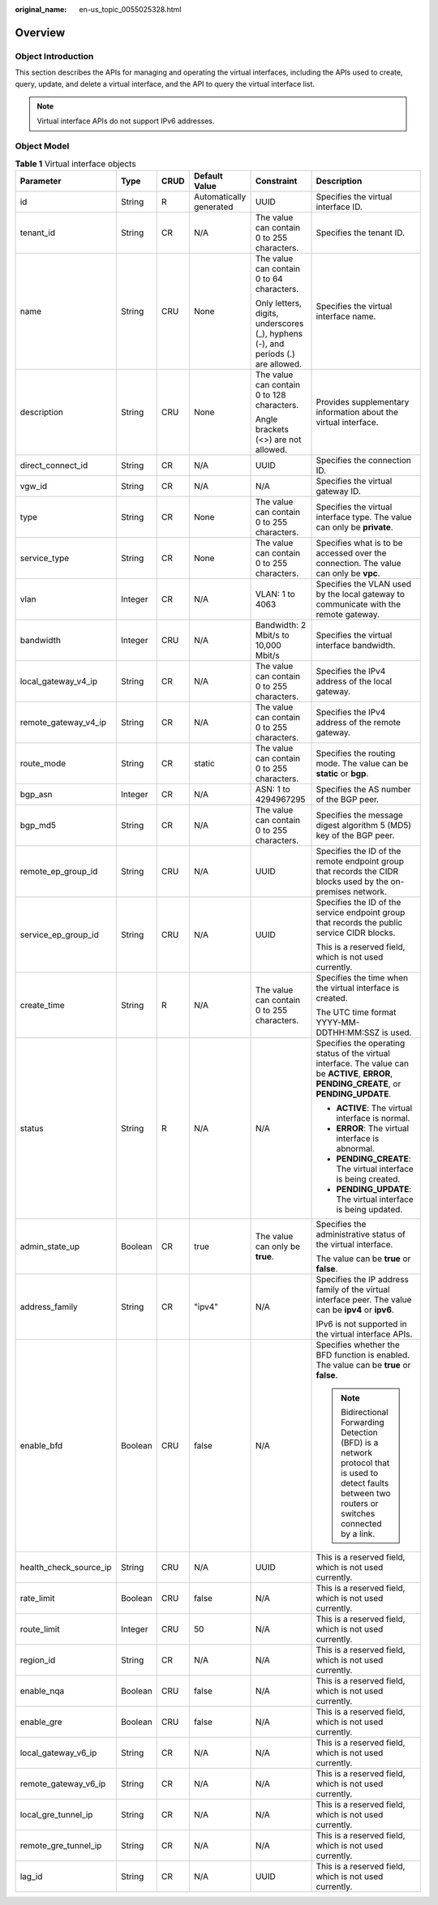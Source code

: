 :original_name: en-us_topic_0055025328.html

.. _en-us_topic_0055025328:

Overview
========

.. _en-us_topic_0055025328__en-us_topic_0070658680_section53730039104553:

Object Introduction
-------------------

This section describes the APIs for managing and operating the virtual interfaces, including the APIs used to create, query, update, and delete a virtual interface, and the API to query the virtual interface list.

.. note::

   Virtual interface APIs do not support IPv6 addresses.

.. _en-us_topic_0055025328__en-us_topic_0070658680_section21309890104553:

Object Model
------------

.. _en-us_topic_0055025328__en-us_topic_0070658680_table1529059104553:

.. table:: **Table 1** Virtual interface objects

   +------------------------+-----------+-----------+-------------------------+----------------------------------------------------------------------------------+------------------------------------------------------------------------------------------------------------------------------------------------------+
   | Parameter              | Type      | CRUD      | Default Value           | Constraint                                                                       | Description                                                                                                                                          |
   +========================+===========+===========+=========================+==================================================================================+======================================================================================================================================================+
   | id                     | String    | R         | Automatically generated | UUID                                                                             | Specifies the virtual interface ID.                                                                                                                  |
   +------------------------+-----------+-----------+-------------------------+----------------------------------------------------------------------------------+------------------------------------------------------------------------------------------------------------------------------------------------------+
   | tenant_id              | String    | CR        | N/A                     | The value can contain 0 to 255 characters.                                       | Specifies the tenant ID.                                                                                                                             |
   +------------------------+-----------+-----------+-------------------------+----------------------------------------------------------------------------------+------------------------------------------------------------------------------------------------------------------------------------------------------+
   | name                   | String    | CRU       | None                    | The value can contain 0 to 64 characters.                                        | Specifies the virtual interface name.                                                                                                                |
   |                        |           |           |                         |                                                                                  |                                                                                                                                                      |
   |                        |           |           |                         | Only letters, digits, underscores (_), hyphens (-), and periods (.) are allowed. |                                                                                                                                                      |
   +------------------------+-----------+-----------+-------------------------+----------------------------------------------------------------------------------+------------------------------------------------------------------------------------------------------------------------------------------------------+
   | description            | String    | CRU       | None                    | The value can contain 0 to 128 characters.                                       | Provides supplementary information about the virtual interface.                                                                                      |
   |                        |           |           |                         |                                                                                  |                                                                                                                                                      |
   |                        |           |           |                         | Angle brackets (<>) are not allowed.                                             |                                                                                                                                                      |
   +------------------------+-----------+-----------+-------------------------+----------------------------------------------------------------------------------+------------------------------------------------------------------------------------------------------------------------------------------------------+
   | direct_connect_id      | String    | CR        | N/A                     | UUID                                                                             | Specifies the connection ID.                                                                                                                         |
   +------------------------+-----------+-----------+-------------------------+----------------------------------------------------------------------------------+------------------------------------------------------------------------------------------------------------------------------------------------------+
   | vgw_id                 | String    | CR        | N/A                     | N/A                                                                              | Specifies the virtual gateway ID.                                                                                                                    |
   +------------------------+-----------+-----------+-------------------------+----------------------------------------------------------------------------------+------------------------------------------------------------------------------------------------------------------------------------------------------+
   | type                   | String    | CR        | None                    | The value can contain 0 to 255 characters.                                       | Specifies the virtual interface type. The value can only be **private**.                                                                             |
   +------------------------+-----------+-----------+-------------------------+----------------------------------------------------------------------------------+------------------------------------------------------------------------------------------------------------------------------------------------------+
   | service_type           | String    | CR        | None                    | The value can contain 0 to 255 characters.                                       | Specifies what is to be accessed over the connection. The value can only be **vpc**.                                                                 |
   +------------------------+-----------+-----------+-------------------------+----------------------------------------------------------------------------------+------------------------------------------------------------------------------------------------------------------------------------------------------+
   | vlan                   | Integer   | CR        | N/A                     | VLAN: 1 to 4063                                                                  | Specifies the VLAN used by the local gateway to communicate with the remote gateway.                                                                 |
   +------------------------+-----------+-----------+-------------------------+----------------------------------------------------------------------------------+------------------------------------------------------------------------------------------------------------------------------------------------------+
   | bandwidth              | Integer   | CRU       | N/A                     | Bandwidth: 2 Mbit/s to 10,000 Mbit/s                                             | Specifies the virtual interface bandwidth.                                                                                                           |
   +------------------------+-----------+-----------+-------------------------+----------------------------------------------------------------------------------+------------------------------------------------------------------------------------------------------------------------------------------------------+
   | local_gateway_v4_ip    | String    | CR        | N/A                     | The value can contain 0 to 255 characters.                                       | Specifies the IPv4 address of the local gateway.                                                                                                     |
   +------------------------+-----------+-----------+-------------------------+----------------------------------------------------------------------------------+------------------------------------------------------------------------------------------------------------------------------------------------------+
   | remote_gateway_v4_ip   | String    | CR        | N/A                     | The value can contain 0 to 255 characters.                                       | Specifies the IPv4 address of the remote gateway.                                                                                                    |
   +------------------------+-----------+-----------+-------------------------+----------------------------------------------------------------------------------+------------------------------------------------------------------------------------------------------------------------------------------------------+
   | route_mode             | String    | CR        | static                  | The value can contain 0 to 255 characters.                                       | Specifies the routing mode. The value can be **static** or **bgp**.                                                                                  |
   +------------------------+-----------+-----------+-------------------------+----------------------------------------------------------------------------------+------------------------------------------------------------------------------------------------------------------------------------------------------+
   | bgp_asn                | Integer   | CR        | N/A                     | ASN: 1 to 4294967295                                                             | Specifies the AS number of the BGP peer.                                                                                                             |
   +------------------------+-----------+-----------+-------------------------+----------------------------------------------------------------------------------+------------------------------------------------------------------------------------------------------------------------------------------------------+
   | bgp_md5                | String    | CR        | N/A                     | The value can contain 0 to 255 characters.                                       | Specifies the message digest algorithm 5 (MD5) key of the BGP peer.                                                                                  |
   +------------------------+-----------+-----------+-------------------------+----------------------------------------------------------------------------------+------------------------------------------------------------------------------------------------------------------------------------------------------+
   | remote_ep_group_id     | String    | CRU       | N/A                     | UUID                                                                             | Specifies the ID of the remote endpoint group that records the CIDR blocks used by the on-premises network.                                          |
   +------------------------+-----------+-----------+-------------------------+----------------------------------------------------------------------------------+------------------------------------------------------------------------------------------------------------------------------------------------------+
   | service_ep_group_id    | String    | CRU       | N/A                     | UUID                                                                             | Specifies the ID of the service endpoint group that records the public service CIDR blocks.                                                          |
   |                        |           |           |                         |                                                                                  |                                                                                                                                                      |
   |                        |           |           |                         |                                                                                  | This is a reserved field, which is not used currently.                                                                                               |
   +------------------------+-----------+-----------+-------------------------+----------------------------------------------------------------------------------+------------------------------------------------------------------------------------------------------------------------------------------------------+
   | create_time            | String    | R         | N/A                     | The value can contain 0 to 255 characters.                                       | Specifies the time when the virtual interface is created.                                                                                            |
   |                        |           |           |                         |                                                                                  |                                                                                                                                                      |
   |                        |           |           |                         |                                                                                  | The UTC time format YYYY-MM-DDTHH:MM:SSZ is used.                                                                                                    |
   +------------------------+-----------+-----------+-------------------------+----------------------------------------------------------------------------------+------------------------------------------------------------------------------------------------------------------------------------------------------+
   | status                 | String    | R         | N/A                     | N/A                                                                              | Specifies the operating status of the virtual interface. The value can be **ACTIVE**, **ERROR**, **PENDING_CREATE**, or **PENDING_UPDATE**.          |
   |                        |           |           |                         |                                                                                  |                                                                                                                                                      |
   |                        |           |           |                         |                                                                                  | -  **ACTIVE**: The virtual interface is normal.                                                                                                      |
   |                        |           |           |                         |                                                                                  | -  **ERROR**: The virtual interface is abnormal.                                                                                                     |
   |                        |           |           |                         |                                                                                  | -  **PENDING_CREATE**: The virtual interface is being created.                                                                                       |
   |                        |           |           |                         |                                                                                  | -  **PENDING_UPDATE**: The virtual interface is being updated.                                                                                       |
   +------------------------+-----------+-----------+-------------------------+----------------------------------------------------------------------------------+------------------------------------------------------------------------------------------------------------------------------------------------------+
   | admin_state_up         | Boolean   | CR        | true                    | The value can only be **true**.                                                  | Specifies the administrative status of the virtual interface.                                                                                        |
   |                        |           |           |                         |                                                                                  |                                                                                                                                                      |
   |                        |           |           |                         |                                                                                  | The value can be **true** or **false**.                                                                                                              |
   +------------------------+-----------+-----------+-------------------------+----------------------------------------------------------------------------------+------------------------------------------------------------------------------------------------------------------------------------------------------+
   | address_family         | String    | CR        | "ipv4"                  | N/A                                                                              | Specifies the IP address family of the virtual interface peer. The value can be **ipv4** or **ipv6**.                                                |
   |                        |           |           |                         |                                                                                  |                                                                                                                                                      |
   |                        |           |           |                         |                                                                                  | IPv6 is not supported in the virtual interface APIs.                                                                                                 |
   +------------------------+-----------+-----------+-------------------------+----------------------------------------------------------------------------------+------------------------------------------------------------------------------------------------------------------------------------------------------+
   | enable_bfd             | Boolean   | CRU       | false                   | N/A                                                                              | Specifies whether the BFD function is enabled. The value can be **true** or **false**.                                                               |
   |                        |           |           |                         |                                                                                  |                                                                                                                                                      |
   |                        |           |           |                         |                                                                                  | .. note::                                                                                                                                            |
   |                        |           |           |                         |                                                                                  |                                                                                                                                                      |
   |                        |           |           |                         |                                                                                  |    Bidirectional Forwarding Detection (BFD) is a network protocol that is used to detect faults between two routers or switches connected by a link. |
   +------------------------+-----------+-----------+-------------------------+----------------------------------------------------------------------------------+------------------------------------------------------------------------------------------------------------------------------------------------------+
   | health_check_source_ip | String    | CRU       | N/A                     | UUID                                                                             | This is a reserved field, which is not used currently.                                                                                               |
   +------------------------+-----------+-----------+-------------------------+----------------------------------------------------------------------------------+------------------------------------------------------------------------------------------------------------------------------------------------------+
   | rate_limit             | Boolean   | CRU       | false                   | N/A                                                                              | This is a reserved field, which is not used currently.                                                                                               |
   +------------------------+-----------+-----------+-------------------------+----------------------------------------------------------------------------------+------------------------------------------------------------------------------------------------------------------------------------------------------+
   | route_limit            | Integer   | CRU       | 50                      | N/A                                                                              | This is a reserved field, which is not used currently.                                                                                               |
   +------------------------+-----------+-----------+-------------------------+----------------------------------------------------------------------------------+------------------------------------------------------------------------------------------------------------------------------------------------------+
   | region_id              | String    | CR        | N/A                     | N/A                                                                              | This is a reserved field, which is not used currently.                                                                                               |
   +------------------------+-----------+-----------+-------------------------+----------------------------------------------------------------------------------+------------------------------------------------------------------------------------------------------------------------------------------------------+
   | enable_nqa             | Boolean   | CRU       | false                   | N/A                                                                              | This is a reserved field, which is not used currently.                                                                                               |
   +------------------------+-----------+-----------+-------------------------+----------------------------------------------------------------------------------+------------------------------------------------------------------------------------------------------------------------------------------------------+
   | enable_gre             | Boolean   | CRU       | false                   | N/A                                                                              | This is a reserved field, which is not used currently.                                                                                               |
   +------------------------+-----------+-----------+-------------------------+----------------------------------------------------------------------------------+------------------------------------------------------------------------------------------------------------------------------------------------------+
   | local_gateway_v6_ip    | String    | CR        | N/A                     | N/A                                                                              | This is a reserved field, which is not used currently.                                                                                               |
   +------------------------+-----------+-----------+-------------------------+----------------------------------------------------------------------------------+------------------------------------------------------------------------------------------------------------------------------------------------------+
   | remote_gateway_v6_ip   | String    | CR        | N/A                     | N/A                                                                              | This is a reserved field, which is not used currently.                                                                                               |
   +------------------------+-----------+-----------+-------------------------+----------------------------------------------------------------------------------+------------------------------------------------------------------------------------------------------------------------------------------------------+
   | local_gre_tunnel_ip    | String    | CR        | N/A                     | N/A                                                                              | This is a reserved field, which is not used currently.                                                                                               |
   +------------------------+-----------+-----------+-------------------------+----------------------------------------------------------------------------------+------------------------------------------------------------------------------------------------------------------------------------------------------+
   | remote_gre_tunnel_ip   | String    | CR        | N/A                     | N/A                                                                              | This is a reserved field, which is not used currently.                                                                                               |
   +------------------------+-----------+-----------+-------------------------+----------------------------------------------------------------------------------+------------------------------------------------------------------------------------------------------------------------------------------------------+
   | lag_id                 | String    | CR        | N/A                     | UUID                                                                             | This is a reserved field, which is not used currently.                                                                                               |
   +------------------------+-----------+-----------+-------------------------+----------------------------------------------------------------------------------+------------------------------------------------------------------------------------------------------------------------------------------------------+

